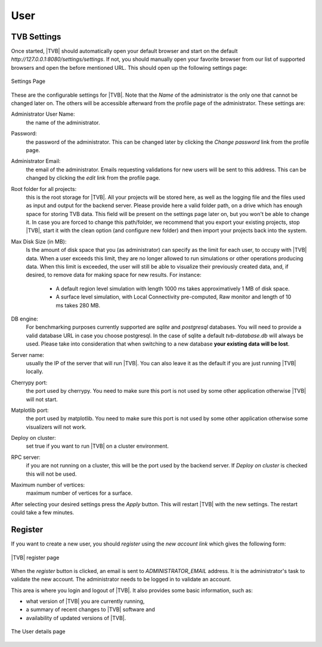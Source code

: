User
----

TVB Settings
.............

Once started, |TVB| should automatically open your default browser and start on 
the default `http://127.0.0.1:8080/settings/settings`. If not, you should 
manually open your favorite browser from our list of supported browsers and 
open the before mentioned URL. This should open up the following settings page:

.. figure:: screenshots/settings.jpg
   :width: 90%
   :align: center

   Settings Page

These are the configurable settings for |TVB|. Note that the `Name` of the administrator
is the only one that cannot be changed later on. The others will be accessible afterward
from the profile page of the administrator. These settings are:

Administrator User Name:
	the name of the administrator.

Password:
	the password of the administrator. This can be changed later by clicking the
	`Change password` link from the profile page.

Administrator Email:
	the email of the administrator. Emails requesting validations for new users will
	be sent to this address. This can be changed by clicking the `edit` link from the
	profile page.

Root folder for all projects:
	this is the root storage for |TVB|. All your projects will be stored here, as well
	as the logging file and the files used as input and output for the backend server.
	Please provide here a valid folder path, on a drive which has enough space for storing TVB data.
	This field will be present on the settings page later on, but you won't be able to change it.
	In case you are forced to change this path/folder, we recommend that you export your 
	existing projects, stop |TVB|, start it with the clean option (and configure 
	new folder) and then import your projects back into the system.

Max Disk Size (in MB):
	Is the amount of disk space that you (as administrator) can specify as the 
	limit for each user, to occupy with |TVB| data. When a user exceeds this limit, 
	they are no longer allowed to run simulations or other operations producing 
	data. When this limit is exceeded, the user will still be able to 
	visualize their previously created data, and, if desired, to remove data for making space for new results.
	For instance:
	 
	    - A default region level simulation with length 1000 ms takes 
	      approximatively 1 MB of disk space.
	    - A surface level simulation, with Local Connectivity pre-computed, 
	      Raw monitor and length of 10 ms takes 280 MB.

DB engine:
	For benchmarking purposes currently supported are *sqlite* and *postgresql* 
	databases. You will need to provide a valid database URL in case you choose 
	postgresql. In the case of sqlite a default `tvb-database.db` will always 
	be used. Please take into consideration that when switching to a new database 
	**your existing data will be lost**.

Server name:
	usually the IP of the server that will run |TVB|. You can also leave it as the default
	if you are just running |TVB| locally.

Cherrypy port:
	the port used by cherrypy. You need to make sure this port is not used by some other
	application otherwise |TVB| will not start.

Matplotlib port:
	the port used by matplotlib. You need to make sure this port is not used by some other
	application otherwise some visualizers will not work.

Deploy on cluster:
	set true if you want to run |TVB| on a cluster environment.

RPC server:
	if you are not running on a cluster, this will be the port used by the backend server. If
	`Deploy on cluster` is checked this will not be used.

Maximum number of vertices: 
	maximum number of vertices for a surface. 


After selecting your desired settings press the `Apply` button. This will restart |TVB| with the
new settings. The restart could take a few minutes.


Register
.........

If you want to create a new user, you should `register` using the `new account
link` which gives the following form:


.. figure:: screenshots/register.jpg
   :width: 90%
   :align: center

   |TVB| register page


When the `register` button is clicked, an email is sent to `ADMINISTRATOR_EMAIL`
address. It is the administrator's task to validate the new account. The
administrator needs to be logged in to validate an account.


This area is where you login and logout of |TVB|. 
It also provides some basic information, such as:

- what version of |TVB| you are currently running, 
- a summary of recent changes to |TVB| software and
- availability of updated versions of |TVB|.

.. figure:: screenshots/user.jpg
   :width: 90%
   :align: center

   The User details page


